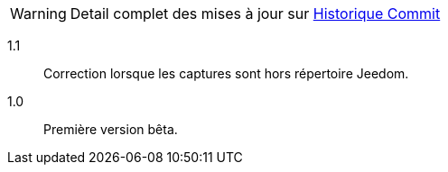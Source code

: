 [horizontal]
WARNING: Detail complet des mises à jour sur https://github.com/guenneguezt/plugin-ftpd/commits/master[Historique Commit]

1.1:: Correction lorsque les captures sont hors répertoire Jeedom.

1.0:: Première version bêta.